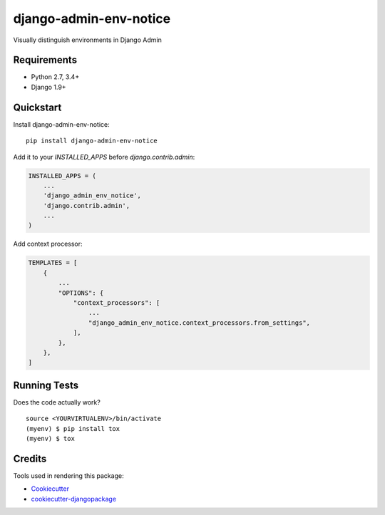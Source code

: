 =============================
django-admin-env-notice
=============================

.. image:: https://badge.fury.io/py/django-admin-env-notice.svg
    :target: https://badge.fury.io/py/django-admin-env-notice

.. image:: https://travis-ci.org/dizballanze/django-admin-env-notice.svg?branch=master
    :target: https://travis-ci.org/dizballanze/django-admin-env-notice

.. image:: https://codecov.io/gh/dizballanze/django-admin-env-notice/branch/master/graph/badge.svg
    :target: https://codecov.io/gh/dizballanze/django-admin-env-notice

Visually distinguish environments in Django Admin

Requirements
-----------

- Python 2.7, 3.4+
- Django 1.9+


Quickstart
----------

Install django-admin-env-notice::

    pip install django-admin-env-notice

Add it to your `INSTALLED_APPS` before `django.contrib.admin`:

.. code-block:: python

    INSTALLED_APPS = (
        ...
        'django_admin_env_notice',
        'django.contrib.admin',
        ...
    )

Add context processor:

.. code-block:: python

    TEMPLATES = [
        {
            ...
            "OPTIONS": {
                "context_processors": [
                    ...
                    "django_admin_env_notice.context_processors.from_settings",
                ],
            },
        },
    ]

Running Tests
-------------

Does the code actually work?

::

    source <YOURVIRTUALENV>/bin/activate
    (myenv) $ pip install tox
    (myenv) $ tox

Credits
-------

Tools used in rendering this package:

*  Cookiecutter_
*  `cookiecutter-djangopackage`_

.. _Cookiecutter: https://github.com/audreyr/cookiecutter
.. _`cookiecutter-djangopackage`: https://github.com/pydanny/cookiecutter-djangopackage
